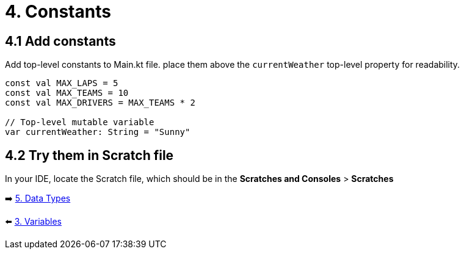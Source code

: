 = 4. Constants
:sectanchors:
:source-highlighter: coderay

== 4.1 Add constants
Add top-level constants to Main.kt file. place them above the `currentWeather` top-level property for readability.

[%linenums,kotlin,highlight=1..3]
----
const val MAX_LAPS = 5
const val MAX_TEAMS = 10
const val MAX_DRIVERS = MAX_TEAMS * 2

// Top-level mutable variable
var currentWeather: String = "Sunny"

----

== 4.2 Try them in Scratch file
In your IDE, locate the Scratch file, which should be in the *Scratches and Consoles* > *Scratches*

➡️ link:./5-data-types.adoc[5. Data Types]

⬅️ link:./3-variables.adoc[3. Variables]
